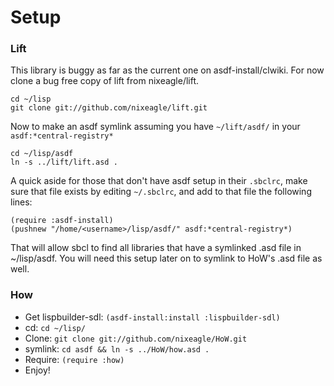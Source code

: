* Setup
*** Lift
    This library is buggy as far as the current one on
    asdf-install/clwiki. For now clone a bug free copy of lift from
    nixeagle/lift.

    : cd ~/lisp
    : git clone git://github.com/nixeagle/lift.git

    Now to make an asdf symlink assuming you have =~/lift/asdf/= in your
    =asdf:*central-registry*=
    : cd ~/lisp/asdf
    : ln -s ../lift/lift.asd .

    A quick aside for those that don't have asdf setup in their =.sbclrc=,
    make sure that file exists by editing =~/.sbclrc=, and add to that
    file the following lines:

    : (require :asdf-install)
    : (pushnew "/home/<username>/lisp/asdf/" asdf:*central-registry*)

    That will allow sbcl to find all libraries that have a symlinked .asd
    file in ~/lisp/asdf. You will need this setup later on to symlink to
    HoW's .asd file as well.

*** How
  - Get lispbuilder-sdl: =(asdf-install:install :lispbuilder-sdl)=
  - cd: =cd ~/lisp/=
  - Clone: =git clone git://github.com/nixeagle/HoW.git=
  - symlink: =cd asdf && ln -s ../HoW/how.asd .=
  - Require: =(require :how)=
  - Enjoy!
